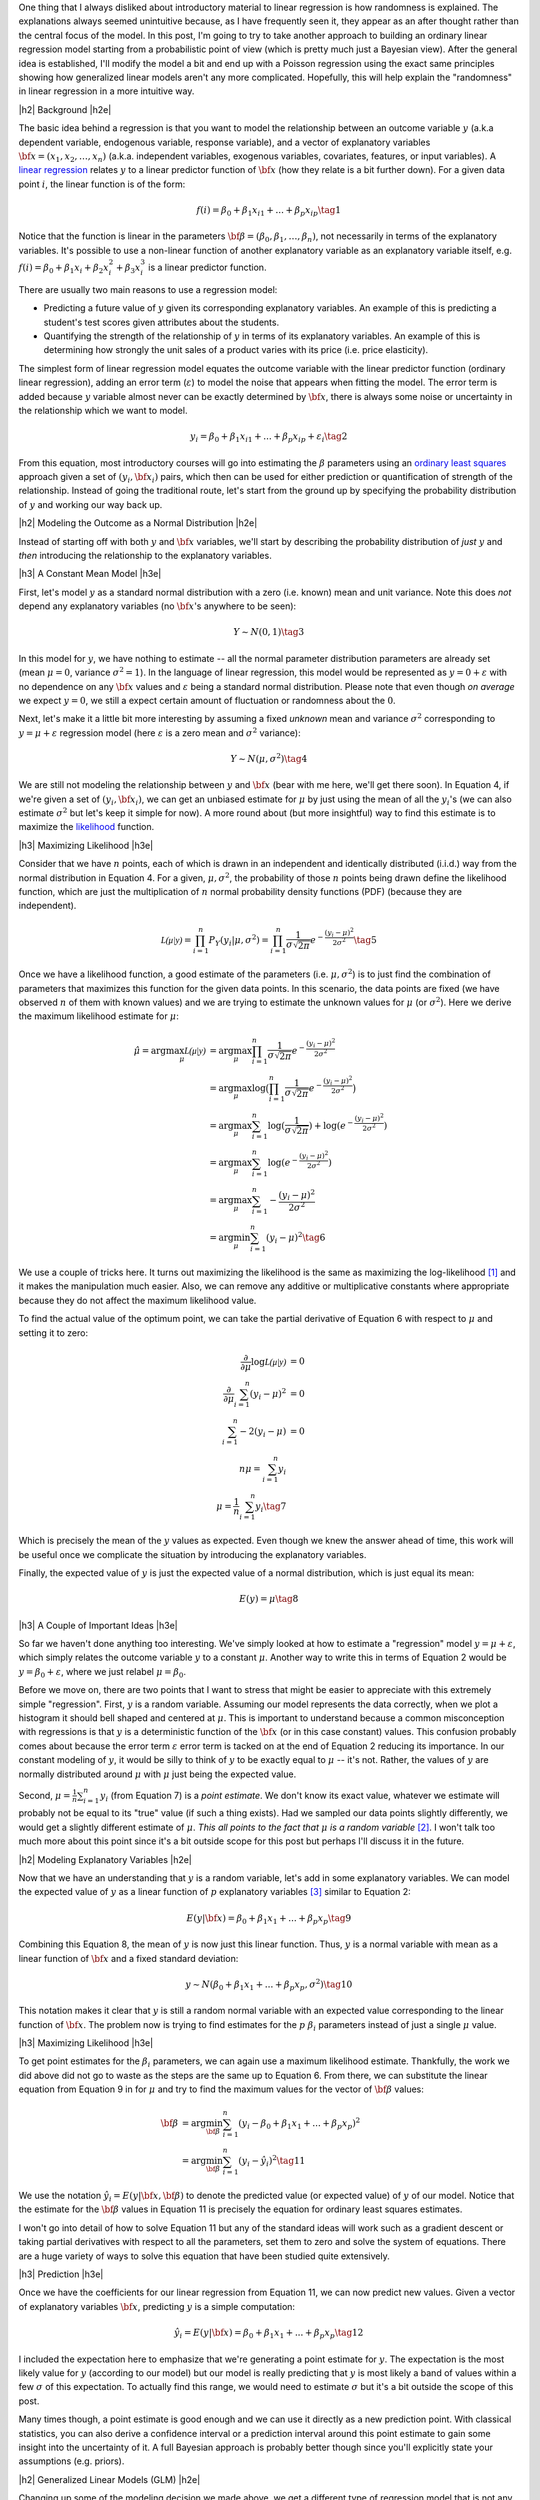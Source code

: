 .. title: A Probabilistic View of Linear Regression
.. slug: a-probabilistic-view-of-regression
.. date: 2016-05-08 14:43:05 UTC-04:00
.. tags: regression, probability, Bayesian, mathjax
.. category: 
.. link: 
.. description: Another look at linear regression through the lens of probability.
.. type: text

.. |br| raw:: html

   <br />

.. |H2| raw:: html

   <br/><h3>

.. |H2e| raw:: html

   </h3>

.. |H3| raw:: html

   <h4>

.. |H3e| raw:: html

   </h4>

.. |center| raw:: html

   <center>

.. |centere| raw:: html

   </center>

One thing that I always disliked about introductory material to linear
regression is how randomness is explained.  The explanations always
seemed unintuitive because, as I have frequently seen it, they appear as an
after thought rather than the central focus of the model.  
In this post, I'm going to try to
take another approach to building an ordinary linear regression model starting
from a probabilistic point of view (which is pretty much just a Bayesian view).
After the general idea is established, I'll modify the model a bit and end up
with a Poisson regression using the exact same principles showing how
generalized linear models aren't any more complicated.  Hopefully, this will
help explain the "randomness" in linear regression in a more intuitive way.


.. TEASER_END

|h2| Background |h2e|

The basic idea behind a regression is that you want to model
the relationship between an outcome variable :math:`y` (a.k.a dependent
variable, endogenous variable, response variable), and a vector of explanatory
variables :math:`{\bf x} = (x_1, x_2, \ldots, x_n)` (a.k.a. independent variables,
exogenous variables, covariates, features, or input variables).  A 
`linear regression <https://en.wikipedia.org/wiki/Linear_regression>`_
relates :math:`y` to a linear predictor function of 
:math:`\bf{x}` (how they relate is a bit further down).  For a given data point
:math:`i`, the linear function is of the form:

.. math::

    f(i) = \beta_0 + \beta_1 x_{i1} + ... + \beta_p x_{ip} \tag{1}

Notice that the function is linear in the parameters :math:`{\bf \beta} =
(\beta_0, \beta_1, \ldots, \beta_n)`, not necessarily in terms of the explanatory variables.
It's possible to use a non-linear function of another explanatory variable as an explanatory variable itself, e.g. :math:`f(i) = \beta_0 + \beta_1 x_{i} + \beta_2 x^2_{i} + \beta_3 x^3_{i}`
is a linear predictor function.

There are usually two main reasons to use a regression model:

* Predicting a future value of :math:`y` given its corresponding explanatory
  variables.  An example of this is predicting a student's test scores given
  attributes about the students.
* Quantifying the strength of the relationship of :math:`y` in terms of its
  explanatory variables.  An example of this is determining how strongly the
  unit sales of a product varies with its price (i.e. price elasticity).

The simplest form of linear regression model equates the outcome variable with
the linear predictor function (ordinary linear regression), adding an error
term (:math:`\varepsilon`) to model the noise that appears when fitting the
model.  The error term is added because :math:`y` variable almost never can be
exactly determined by :math:`{\bf x}`, there is always some noise or
uncertainty in the relationship which we want to model.

.. math::

    y_i = \beta_0 + \beta_1 x_{i1} + ... + \beta_p x_{ip} + \varepsilon_i \tag{2}

From this equation, most introductory courses will go into estimating the
:math:`\beta` parameters using an `ordinary least squares
<https://en.wikipedia.org/wiki/Ordinary_least_squares>`_ approach given a set
of :math:`(y_i, {\bf x_i})` pairs, which then can be used for either prediction
or quantification of strength of the relationship.  Instead of going the
traditional route, let's start from the ground up by specifying the probability
distribution of :math:`y` and working our way back up.

|h2| Modeling the Outcome as a Normal Distribution |h2e|

Instead of starting off with both :math:`y` and :math:`\bf{x}` variables,
we'll start by describing the probability distribution of *just* :math:`y`
and *then* introducing the relationship to the explanatory variables.

|h3| A Constant Mean Model |h3e|

First, let's model :math:`y` as a standard normal distribution with a
zero (i.e. known) mean and unit variance. Note this does *not* depend any explanatory
variables (no :math:`{\bf x}`'s anywhere to be seen):

.. math::

    Y \sim N(0, 1) \tag{3}

In this model for :math:`y`, we have nothing to estimate -- all the normal
parameter distribution parameters are already set (mean :math:`\mu=0`, variance
:math:`\sigma^2=1`).
In the language of linear regression, this model would be represented as
:math:`y=0 + \varepsilon` with no dependence on any :math:`{\bf x}` values and
:math:`\varepsilon` being a standard normal distribution.  Please note that 
even though *on average* we expect :math:`y=0`, we still a expect certain amount
of fluctuation or randomness about the :math:`0`.


Next, let's make it a little bit more interesting by assuming a fixed
*unknown* mean and variance :math:`\sigma^2` corresponding to
:math:`y=\mu + \varepsilon` regression model (here :math:`\varepsilon` is a
zero mean and :math:`\sigma^2` variance):

.. math::

    Y \sim N(\mu, \sigma^2) \tag{4}
    
We are still not modeling the relationship between :math:`y` and :math:`{\bf
x}` (bear with me here, we'll get there soon).  In Equation 4, if we're given
a set of :math:`(y_i, {\bf x_i})`, we can get an unbiased estimate for
:math:`\mu` by just using the mean of all the :math:`y_i`'s
(we can also estimate :math:`\sigma^2` but let's keep it simple for now).
A more round about (but more insightful) way to find this estimate is to
maximize the `likelihood <https://en.wikipedia.org/wiki/Likelihood_function>`_
function.

|h3| Maximizing Likelihood |h3e|

Consider that we have :math:`n` points, each of which is drawn in an independent
and identically distributed (i.i.d.) way from the normal distribution in Equation 4.
For a given, :math:`\mu, \sigma^2`, the probability of those :math:`n` points
being drawn define the likelihood function, which are just the multiplication
of :math:`n` normal probability density functions (PDF) (because they are independent).

.. math::

    \mathcal{L(\mu|y)} = \prod_{i=1}^{n} P_Y(y_i|\mu, \sigma^2) = \prod_{i=1}^{n} \frac{1}{\sigma\sqrt{2\pi}}e^{-\frac{(y_i-\mu)^2}{2\sigma^2}} \tag{5}

Once we have a likelihood function, a good estimate of the parameters (i.e.
:math:`\mu, \sigma^2`) is to just find the combination of parameters that
maximizes this function for the given data points.  In this scenario,
the data points are fixed (we have observed :math:`n` of them with known values) and
we are trying to estimate the unknown values for :math:`\mu` (or :math:`\sigma^2`).
Here we derive the maximum likelihood estimate for :math:`\mu`:

.. math::

    \hat{\mu} = \arg\max_\mu  \mathcal{L(\mu|y)} &= \arg\max_\mu \prod_{i=1}^{n} \frac{1}{\sigma\sqrt{2\pi}}e^{-\frac{(y_i-\mu)^2}{2\sigma^2}} \\
    &= \arg\max_\mu \log\big(\prod_{i=1}^{n} \frac{1}{\sigma\sqrt{2\pi}}e^{-\frac{(y_i-\mu)^2}{2\sigma^2}}\big)\\
    &= \arg\max_\mu \sum_{i=1}^{n} \log(\frac{1}{\sigma\sqrt{2\pi}}) + \log(e^{-\frac{(y_i-\mu)^2}{2\sigma^2}}) \\
    &= \arg\max_\mu \sum_{i=1}^{n}\log(e^{-\frac{(y_i-\mu)^2}{2\sigma^2}})  \\
    &= \arg\max_\mu \sum_{i=1}^{n} -\frac{(y_i-\mu)^2}{2\sigma^2} \\
    &= \arg\min_\mu \sum_{i=1}^{n} (y_i-\mu)^2
    \tag{6}

We use a couple of tricks here.  It turns out maximizing the likelihood is the same as
maximizing the log-likelihood [1]_ and it makes the manipulation much easier.
Also, we can remove any additive or multiplicative constants where appropriate
because they do not affect the maximum likelihood value.  

To find the actual value of the optimum point, we can take the partial
derivative of Equation 6 with respect to :math:`\mu` and setting it to zero:

.. math::

    \frac{\partial}{\partial \mu}\log\mathcal{L(\mu|y)} &= 0 \\
    \frac{\partial}{\partial \mu}\sum_{i=1}^{n} (y_i-\mu)^2  &= 0 \\
    \sum_{i=1}^{n} -2(y_i-\mu)  &= 0 \\
        n\mu = \sum_{i=1}^{n} y_i \\
        \mu = \frac{1}{n}\sum_{i=1}^{n} y_i \tag{7}

Which is precisely the mean of the :math:`y` values as expected.  Even though
we knew the answer ahead of time, this work will be useful once we complicate
the situation by introducing the explanatory variables.

Finally, the expected value of :math:`y` is just the expected value of a normal
distribution, which is just equal its mean:

.. math::

    E(y) = \mu \tag{8}

|h3| A Couple of Important Ideas |h3e|

So far we haven't done anything too interesting.  We've simply looked at how to
estimate a "regression" model :math:`y=\mu + \varepsilon`, which simply
relates the outcome variable :math:`y` to a constant :math:`\mu`.  
Another way to write this in terms of Equation 2 would be :math:`y=\beta_0 + \varepsilon`,
where we just relabel :math:`\mu=\beta_0`.

Before we move on, there are two points that I want to stress that might be easier to
appreciate with this extremely simple "regression".  First, :math:`y` is a random variable.
Assuming our model represents the data correctly, when we plot a histogram it
should bell shaped and centered at :math:`\mu`.  This is important to
understand because a common misconception with regressions is that :math:`y` is
a deterministic function of the :math:`{\bf x}` (or in this case constant) values.
This confusion probably comes about because the error term :math:`\varepsilon`
error term is tacked on at the end of Equation 2 reducing its importance.
In our constant modeling of :math:`y`, it would be silly to think of :math:`y`
to be exactly equal to :math:`\mu` -- it's not.  Rather, the values of :math:`y`
are normally distributed around :math:`\mu` with :math:`\mu` just being the
expected value.

Second, :math:`\mu = \frac{1}{n}\sum_{i=1}^{n} y_i` (from Equation 7) is a
*point estimate*.  We don't know its exact value, whatever we estimate will probably
not be equal to its "true" value (if such a thing exists).  Had we sampled our data
points slightly differently, we would get a slightly different estimate of
:math:`\mu`. *This all points to the fact that* :math:`\mu` *is a random variable*
[2]_.  I won't talk too much more about this point since it's a bit outside
scope for this post but perhaps I'll discuss it in the future.

|h2| Modeling Explanatory Variables |h2e|

Now that we have an understanding that :math:`y` is a random variable, let's
add in some explanatory variables.  We can model the expected value of
:math:`y` as a linear function of :math:`p` explanatory variables [3]_ similar to
Equation 2:

.. math::

    E(y|{\bf x}) = \beta_0 + \beta_1 x_{1} + ... + \beta_p x_{p} \tag{9}

Combining this Equation 8, the mean of :math:`y` is now just this linear
function.  Thus, :math:`y` is a normal variable with mean as a linear function
of :math:`{\bf x}` and a fixed standard deviation:

.. math::

    y \sim N(\beta_0 + \beta_1 x_{1} + ... + \beta_p x_{p}, \sigma^2) \tag{10}

This notation makes it clear that :math:`y` is still a random normal variable
with an expected value corresponding to the linear function of :math:`{\bf x}`.
The problem now is trying to find estimates for the :math:`p` :math:`\beta_i`
parameters instead of just a single :math:`\mu` value.

|h3| Maximizing Likelihood |h3e|

To get point estimates for the :math:`\beta_i` parameters, we can again use a
maximum likelihood estimate.  Thankfully, the work we did above did not go to
waste as the steps are the same up to Equation 6.  From there, we can substitute
the linear equation from Equation 9 in for :math:`\mu` and try to find the maximum
values for the vector of :math:`{\bf \beta}` values:

.. math::

    {\bf \beta}
    &= \arg\min_{\bf \beta} \sum_{i=1}^{n} (y_i-\beta_0 + \beta_1 x_{1} + ... + \beta_p x_{p})^2 \\
    &= \arg\min_{\bf \beta} \sum_{i=1}^{n} (y_i-\hat{y_i})^2
    \tag{11}

We use the notation :math:`\hat{y_i} = E(y|{\bf x}, {\bf \beta})` to denote the
predicted value (or expected value) of :math:`y` of our model.  Notice that the
estimate for the :math:`{\bf \beta}` values in Equation 11 is precisely the
equation for ordinary least squares estimates.  

I won't go into detail of how to solve Equation 11 but any of the standard
ideas will work such as a gradient descent or taking partial derivatives with
respect to all the parameters, set them to zero and solve the system of
equations.  There are a huge variety of ways to solve this equation that have
been studied quite extensively.

|h3| Prediction |h3e|

Once we have the coefficients for our linear regression from Equation 11, we
can now predict new values.  Given a vector of explanatory variables :math:`{\bf x}`,
predicting :math:`y` is a simple computation:

.. math::

    \hat{y_i} = E(y|{\bf x}) = \beta_0 + \beta_1 x_{1} + ... + \beta_p x_{p} \tag{12}

I included the expectation here to emphasize that we're generating a point
estimate for :math:`y`.  The expectation is the most likely value for :math:`y`
(according to our model) but our model is really predicting that :math:`y`
is most likely a band of values within a few :math:`\sigma` of this expectation.
To actually find this range, we would need to estimate :math:`\sigma` but it's
a bit outside the scope of this post.

Many times though, a point estimate is good enough and we can use it directly
as a new prediction point.  With classical statistics, you can also derive a
confidence interval or a prediction interval around this point estimate to gain
some insight into the uncertainty of it.  A full Bayesian approach is probably
better though since you'll explicitly state your assumptions (e.g. priors).


|h2| Generalized Linear Models (GLM) |h2e|

Changing up some of the modeling decision we made above, we get a different
type of regression model that is not any more complicated.
`Generalized linear models <https://en.wikipedia.org/wiki/Generalized_linear_model>`_
are a generalization of the ordinary linear regression model we just looked at above
except that it makes different choices.  Namely, the probability distribution and how
the mean of the outcome variable relates to the explanatory variables (i.e.
"link function").  The above methodology for deriving ordinary linear
regression can be equally applied to any of the generalized linear models.
We'll take a look at a `Poisson Regression
<https://en.wikipedia.org/wiki/Poisson_regression>`_ as an example.

|h3| Poisson Regression |h3e|

The first big difference between ordinary and Poisson regression is the distribution
of the outcome variable :math:`y`.  A Poisson regression uses a 
`Poisson distribution <https://en.wikipedia.org/wiki/Poisson_distribution>`_ (duh!) 
instead of a normal distribution:

.. math::

    Y \sim Poisson(\lambda) \\
    E(Y) = Var(Y) = \lambda \tag{13}

The Poisson distribution is a discrete probability distribution with a single
parameter :math:`\lambda`.  Since the Poisson regression is discrete,
so is our outcome variable.  Typically, a Poisson regression is used to
represent count data such as the number of letters of mail (or email) in a
day, or perhaps the number of customers walking into a store.

The second difference between ordinary and Poisson regressions is how we relate
the linear function of explanatory variables to the mean of the outcome
variable.  The Poisson regression assumes that the logarithm of the expected
value of the outcome is equal to the linear function of the explanatory
variables:

.. math::

    \log E(Y) = \log \lambda = \beta_0 + \beta_1 x_{i1} + ... + \beta_p x_{ip} \tag{14}

Now with these two equations, we can again derive the log-likelihood function
in order to derive an expression to estimate the :math:`{\bf \beta}` parameters
(i.e. the maximum likelihood estimate).
Using the same scenario as Equation 6, namely :math:`n` :math:`(y_i, {\bf x_i})` 
i.i.d. points, we can derive a log likelihood function (refer to the Wikipedia
link for a reference of the probability mass function of a Poisson distribution):

.. math::

    \arg\max_{\bf \beta}  \mathcal{L(\beta|y_i)} 
        &= \prod_{i=1}^{n} \frac{\lambda^{y_i} e^{-\lambda}}{y_i!} \\
    \arg\max_{\bf \beta}  \log \mathcal{L(\beta|y)} 
        &= \sum_{i=1}^{n} \big( y_i \log\lambda - \lambda - \log{y_i!} \big) \\
        &= \sum_{i=1}^{n} \big( y_i \log\lambda - \lambda \big) \\
        &= \sum_{i=1}^{n} \big( y_i (\beta_0 + \beta_1 x_{i1} + ... + \beta_p x_{ip}) 
            - e^{(\beta_0 + \beta_1 x_{i1} + ... + \beta_p x_{ip})} \big) \tag{15}

You can arrive at the last line by substituting Equation 14 in.  Unlike ordinary
regression, Equation 15 doesn't have a closed form for its solution.  However, it is a convex
function meaning that we can use a numerical technique such as gradient descent
to find the unique optimal values of :math:`{\bf \beta}` that maximize the
likelihood function.

|h3| Prediction of Poisson Regression |h3e|

Once we have a point estimate for :math:`{\bf \beta}`, we can define the
distribution for our outcome variable:

.. math::

    Y \sim Poisson(exp\{\beta_0 + \beta_1 x_{1} + ... + \beta_p x_{p}\}) \tag{16}

and correspondingly our point prediction of :math:`\hat{y_i}` given its
explanatory variables:

.. math::

    \hat{y_i} = E(y_i) = exp\{\beta_0 + \beta_1 x_{i1} + ... + \beta_p x_{ip}\} \tag{17}


|h3| Other GLM Models |h3e|

There are a variety of choices for the distribution of :math:`Y` and the
link functions.  This 
`table <https://en.wikipedia.org/wiki/Generalized_linear_model#Link_function>`_
from Wikipedia has a really good overview from which you can derive the other
common types of GLMs.

The `logistic regression <https://en.wikipedia.org/wiki/Logistic_regression>`_ is
actually a type of GLM with outcome variable modeled as a 
`Bernoulli distribution <https://en.wikipedia.org/wiki/Bernoulli_distribution>`_
and link function as the `logit <https://en.wikipedia.org/wiki/Logit>`_
function (inverse of the `logistic function
<https://en.wikipedia.org/wiki/Logistic_function>`_, hence the name).
In the same way as we did for the ordinary and Poisson regression, you can
derive a maximum likelihood expression and numerically solve for the required
coefficients (there is no closed form solution similar to the Poisson regression).


|h2| Conclusion |h2e|

Linear regression is such a fundamental tool in statistics that sometimes
it is not explained in enough detail (or as clearly as it should be).
Starting from the bottom and building up a regression model is much more
interesting that the traditional method of presenting the end result and
scarcely relating it back to its probabilistic roots.  In my opinion, there's a
lot of beauty in statistics but only because it has its roots in probability.
I hope this post helped you see some of the beauty of this fundamental topic in
a new way.


|h2| References and Further Reading |h2e|

* Wikipedia: `Linear Regression <https://en.wikipedia.org/wiki/Linear_regression>`_, 
  `Ordinary Least Squares <https://en.wikipedia.org/wiki/Ordinary_least_squares>`_,
  `Generalized linear models <https://en.wikipedia.org/wiki/Generalized_linear_model>`_,
  `Poisson Regression <https://en.wikipedia.org/wiki/Poisson_regression>`_



.. [1] Since logarithm is monotonically increasing, it achieves the same maximum as the logarithm of a function at the same point.  It's also much more convenient to work with because many probability distributions have an exponents or are multiplicative.  The logarithm brings down the exponents and changes the multiplications to additions.

.. [2] This is true at least in a Bayesian interpretation.  In a frequentist interpretation, there is a fixed true value of :math:`\mu`, and what is random is the confidence interval we can find that "traps" it.  I've written a bit about it `here <link://slug/hypothesis-testing>`_.

.. [3] We explicitly use the conditional notation here because the value of :math:`y` depends on :math:`{\bf x}`.
